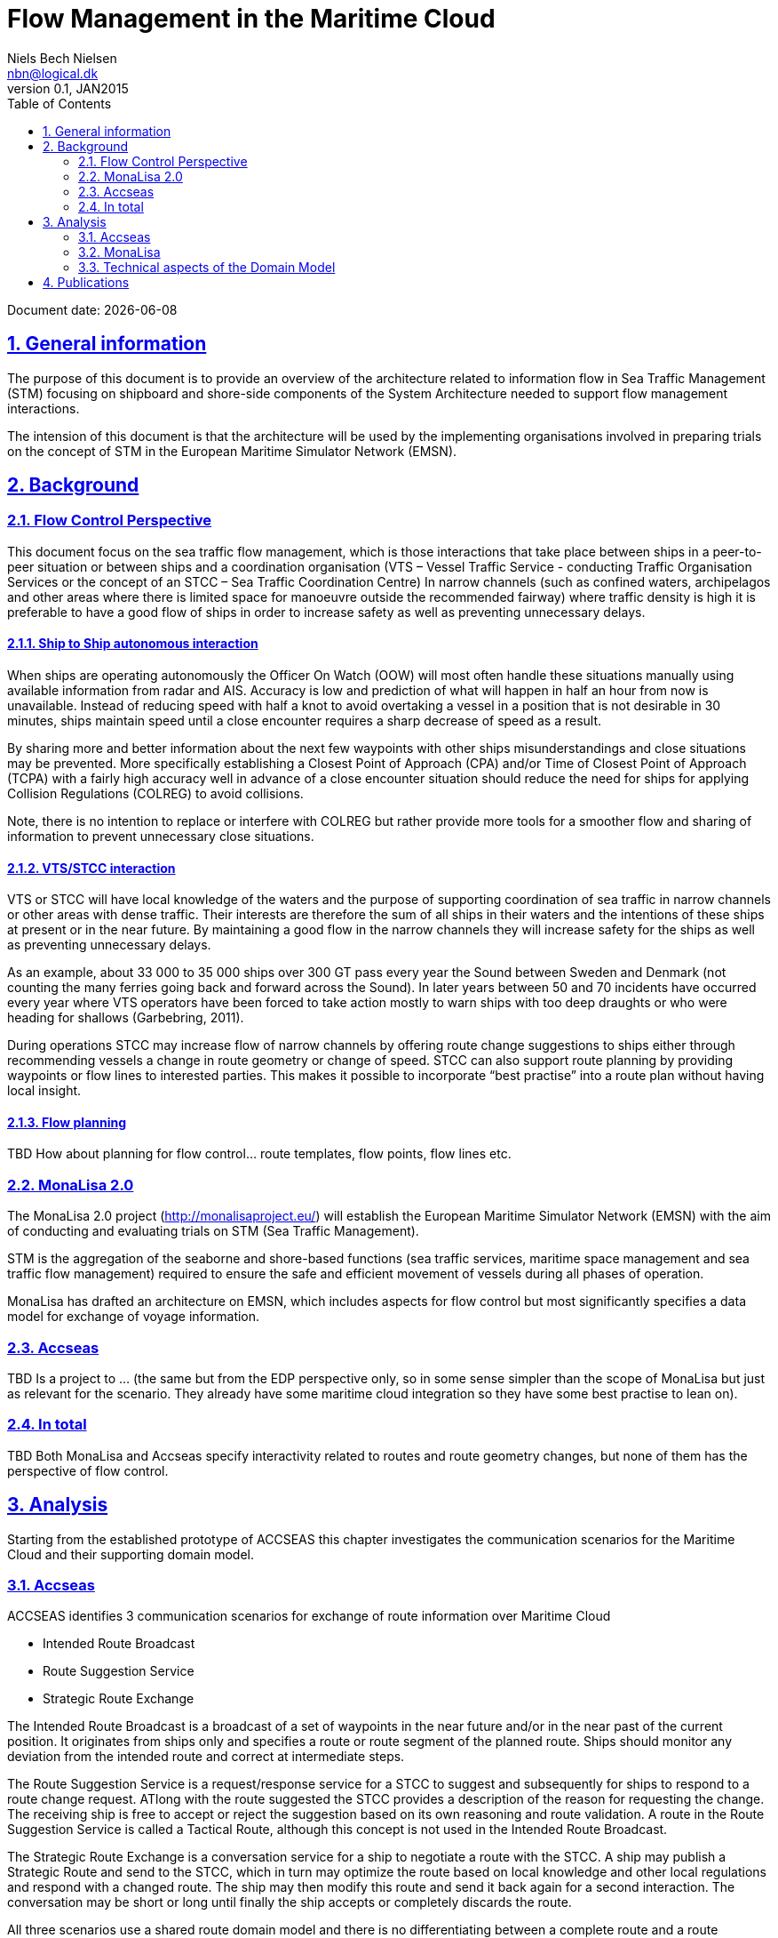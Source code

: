 = Flow Management in the Maritime Cloud
Niels Bech Nielsen <nbn@logical.dk>
v0.1, JAN2015
:doctype: book
:sectanchors:
:sectlinks:
:sectnums:
:linkattrs:
:icons: font
:experimental:
:toc: right
:toclevels: 2
:numbered:
:source-highlighter: coderay
:source-language: asciidoc
:idprefix:
:idseparator: -
:ast: &ast;
:dagger: pass:normal[^&dagger;^]
:y: icon:check[role="green"]
:n: icon:times[role="red"]
:c: icon:file-text-o[role="blue"]

Document date: {localdate}

:toc:

== General information

The purpose of this document is to provide an overview of the architecture related to information flow in Sea Traffic Management (STM) focusing on shipboard and shore-side components of the System Architecture needed to support flow management interactions.

The intension of this document is that the architecture will be used by the implementing organisations involved in preparing trials on the concept of STM in the European Maritime Simulator Network (EMSN).

== Background

=== Flow Control Perspective

This document focus on the sea traffic flow management, which is those interactions that take place between ships in a peer-to-peer situation or between ships and a coordination organisation (VTS – Vessel Traffic Service - conducting Traffic Organisation Services or the concept of an STCC – Sea Traffic Coordination Centre)
In narrow channels (such as confined waters, archipelagos and other areas where there is limited space for manoeuvre outside the recommended fairway) where traffic density is high it is preferable to have a good flow of ships in order to increase safety as well as preventing unnecessary delays.


==== Ship to Ship autonomous interaction

When ships are operating autonomously the Officer On Watch (OOW) will most often handle these situations manually using available information from radar and AIS. Accuracy is low and prediction of what will happen in half an hour from now is unavailable. Instead of reducing speed with half a knot to avoid overtaking a vessel in a position that is not desirable in 30 minutes, ships maintain speed until a close encounter requires a sharp decrease of speed as a result.

By sharing more and better information about the next few waypoints with other ships misunderstandings and close situations may be prevented. More specifically establishing a Closest Point of Approach (CPA) and/or Time of Closest Point of Approach (TCPA) with a fairly high accuracy well in advance of a close encounter situation should reduce the need for ships for applying Collision Regulations (COLREG) to avoid collisions.

Note, there is no intention to replace or interfere with COLREG but rather provide more tools for a smoother flow and sharing of information to prevent unnecessary close situations.

==== VTS/STCC interaction

VTS or STCC will have local knowledge of the waters and the purpose of supporting coordination of sea traffic in narrow channels or other areas with dense traffic. Their interests are therefore the sum of all ships in their waters and the intentions of these ships at present or in the near future. By maintaining a good flow in the narrow channels they will increase safety for the ships as well as preventing unnecessary delays.

As an example, about 33 000 to 35 000 ships over 300 GT pass every year the Sound between Sweden and Denmark (not counting the many ferries going back and forward across the Sound). In later years between 50 and 70 incidents have occurred every year where VTS operators have been forced to take action mostly to warn ships with too deep draughts or who were heading for shallows (Garbebring, 2011).

During operations STCC may increase flow of narrow channels by offering route change suggestions to ships either through recommending vessels a change in route geometry or change of speed.
STCC can also support route planning by providing waypoints or flow lines to interested parties. This makes it possible to incorporate “best practise” into a route plan without having local insight.

==== Flow planning

TBD How about planning for flow control... route templates, flow points, flow lines etc.


=== MonaLisa 2.0

The MonaLisa 2.0 project (http://monalisaproject.eu/) will establish the European Maritime Simulator Network (EMSN) with the aim of conducting and evaluating trials on STM (Sea Traffic Management).

STM is the aggregation of the seaborne and shore-based functions (sea traffic services, maritime space management and sea traffic flow management) required to ensure the safe and efficient movement of vessels during all phases of operation.

MonaLisa has drafted an architecture on EMSN, which includes aspects for flow control but most significantly specifies a data model for exchange of voyage information.


=== Accseas

TBD Is a project to … (the same but from the EDP perspective only, so in some sense simpler than the scope of MonaLisa but just as relevant for the scenario. They already have some maritime cloud integration so they have some best practise to lean on).


=== In total

TBD 
Both MonaLisa and Accseas specify interactivity related to routes and route geometry changes, but none of them has the perspective of flow control. 

== Analysis

Starting from the established prototype of ACCSEAS this chapter investigates the communication scenarios for the Maritime Cloud and their supporting domain model.

=== Accseas

ACCSEAS identifies 3 communication scenarios for exchange of route information over Maritime Cloud

* Intended Route Broadcast
* Route Suggestion Service
* Strategic Route Exchange

The Intended Route Broadcast is a broadcast of a set of waypoints in the near future and/or in the near past of the current position. It originates from ships only and specifies a route or route segment of the planned route. Ships should monitor any deviation from the intended route and correct at intermediate steps.

The Route Suggestion Service is a request/response service for a STCC to suggest and subsequently for ships to respond to a route change request. ATlong with the route suggested the STCC provides a description of the reason for requesting the change. The receiving ship is free to accept or reject the suggestion based on its own reasoning and route validation. A route in the Route Suggestion Service is called a Tactical Route, although this concept is not used in the Intended Route Broadcast.

The Strategic Route Exchange is a conversation service for a ship to negotiate a route with the STCC. A ship may publish a Strategic Route and send to the STCC, which in turn may optimize the route based on local knowledge and other local regulations and respond with a changed route. The ship may then modify this route and send it back again for a second interaction. The conversation may be short or long until finally the ship accepts or completely discards the route.

All three scenarios use a shared route domain model and there is no differentiating between a complete route and a route segment. The domain model encompasses an arbitrary route name and a list of waypoints with accompanying legs. There is no formal identification of a route or any guarantee whether the route used is complete or segmented.

The use of schedule information are specified as planned ETA on waypoints, albeit on the intended route it also includes a list of calculated eta to the waypoints from the current position.

=== MonaLisa

In MonaLisa a similar concept is the voyage plan. It existing in multiple variants

* Strategic Voyage Plan
* Dynamic Voyage Plan
* Tactical Voyage Plan

The strategic voyage plan is a consideration of the ships route from berth to berth. It is mainly used for planning negotiation of the best route when considering all relevant factors. This may include asking an STCC or other entity about appropriate routes through certain areas (including narrow passages).

Once a voyage plan needs to be executed it is referred to as the Dynamic Voyage Plan. There should be only one instance of a Dynamic Voyage Plan for any given voyage. However, it can be updated during the voyage after being appropriately approved.

The Tactical Voyage Plan describe a subset of the Dynamic Voyage Plan for use in tactical scenarios. It is centered around the current position and future way points.

In MonaLisa 2.0 these communication scenarios have been identified which include the Maritime Cloud:

* Requesting a route template
* Broadcast a Tactical Voyage Plan
* Request a Tactival Voyage Plan
* Tactical Route Negotiation

Requesting Route Templates is similar to the Accseas Strategic Route Exchange but it is not clear how route templates are communicated, whether it is the the whole voyage or part elements to be negotiated. ACCSEAS specify a route as input to the Strategic Route Exchange, but it is not clear how MonaLisa seeds the request for a route template.

Broadcasting Tactival Voyage Plan is similar to the Intended Route Broadcast, but MonaLisa also suggest a service for Requesting Tactical Voyage Plans. This could be useful in circumstances where a ship does not automatically broadcast a Tactical Voyage Plan. 

Tactical Route Negotiation is similar to the Route Suggestion Service. The STCC suggests a route change on geometry and/or schedule in which the ship accepts or rejects. What is not clear from the MonaLisa documentation is how the suggestion is responded to by the ship, either explicitly or implicitly by broadcasting a new Tactical Voyage Plan when the Dynamic Voyage Plan has been updated.

=== Technical aspects of the Domain Model

The Route domain model of ACCSEAS and the Tactical Voyage Plan of MonaLisa are similar in the sense that they both contain the following aspects:

* Waypoints and Legs
* Schedule Information
* Route Information

However there are two important aspects of the MonaLisa specification that requires additional attention. The first one is the handling of optional data while the second one is handling vendor specific extensions.

==== Optional Data

If focusing on Route Information at first there is a significant difference between the ACCSEAS route message format and the Voyage Format specified in MonaLisa. ACCSEAS have only one attribute +routeName+ which appears to be a mandatory attribute (but may be empty) whereas MonaLisa have the same attribute (specifically mandatory), but also 19 optional attributes.

The Voyage Format is intended for standard IP traffic whereas the Maritime Cloud format although more verbose than AIS may need to be sparse with the bandwith utilized.
Considerations should be taken as to whether to include the optional attributes in the message or not.

It is likely that much of the optional static information may be resolved by other messages in the future.

==== Extension data

The Voyage Format specifies an arbitrary extension to the voyage plan. This allows vendors to provide explicit information inside a Voyage Plan for subsequent processing when exchanged with other vendor specific equipment.

The Maritime Cloud does not provide the ability to provide neither inheritance or extension mechanisms for this sort of data. It may be valuable to consider this aspect.

== Publications

* Garbebring, T. (2011). Passagen som aldrig sover: Ständig kontroll i sundet. In Sjörapporten, 7, 10-12. Norrköping: Sjöfartsverket.
 
